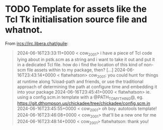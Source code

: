 * TODO Template for assets like the Tcl Tk initialisation source file and whatnot.

From <ircs://irc.libera.chat/guile>:

#+begin_quote
2024-06-16T23:33:11+0000 < cow_2001> i have a piece of Tcl code lying about in pstk.scm as a string and i want to take it out and put it in a dedicated Tcl file.  how do i find the location of this kind of non-scm file assets within to my package, then?
[…]
2024-06-16T23:43:14+0000 < flatwhatson> cow_2001: you could hunt for things at runtime along %load-path and friends, or use the traditional approach of determining the path at configure time and embedding it into your package
2024-06-16T23:45:41+0000 < flatwhatson> ie. using a config.scm.in template with a @PATH_TO_MY_THING@, eg. https://git.dthompson.us/chickadee/tree/chickadee/config.scm.in
2024-06-16T23:45:55+0000 < cow_2001> oh boy.  autotools template!
2024-06-16T23:46:08+0000 < cow_2001> that'll be a new one for me
2024-06-16T23:48:14+0000 < cow_2001> flatwhatson: thank you!
#+end_quote
